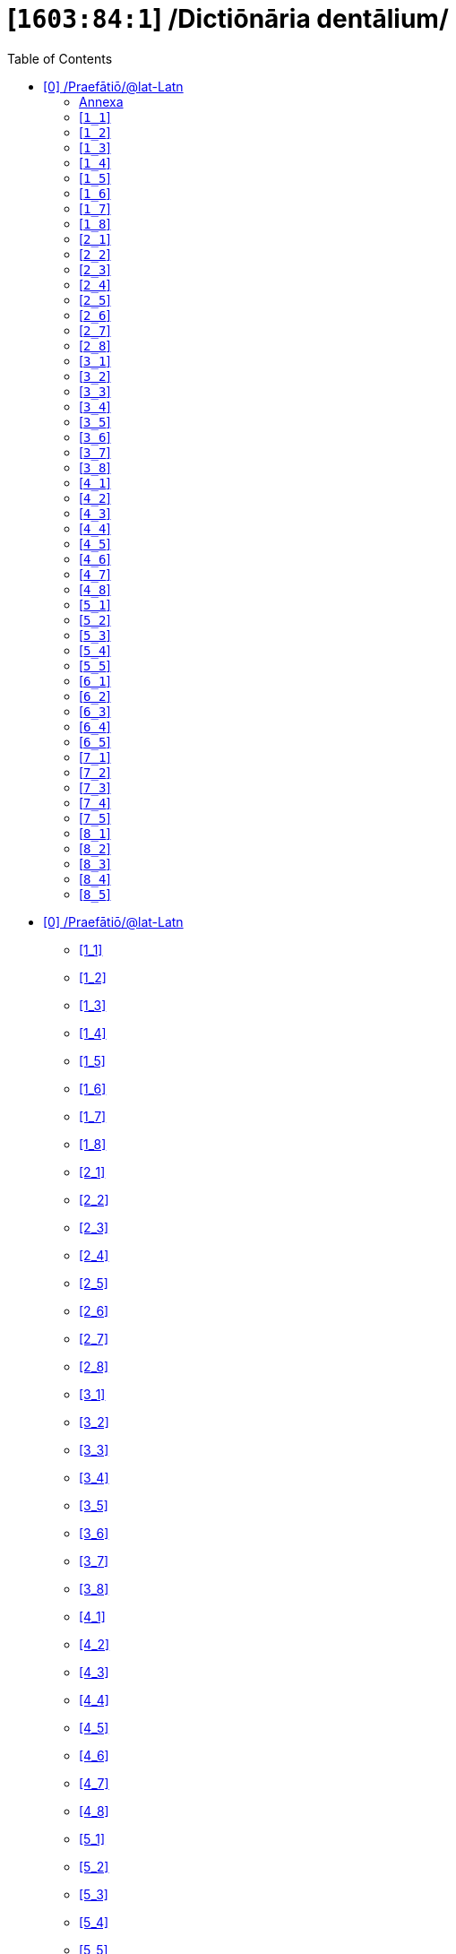 = [`1603:84:1`] /Dictiōnāria dentālium/
:doctype: book
:title: /Dictiōnāria dentālium/
:toc:


toc::[]

* +++<a href='#0'>[0] /Praefātiō/@lat-Latn</a>+++
** +++<a href='#1_1'>[1_1] </a>+++
** +++<a href='#1_2'>[1_2] </a>+++
** +++<a href='#1_3'>[1_3] </a>+++
** +++<a href='#1_4'>[1_4] </a>+++
** +++<a href='#1_5'>[1_5] </a>+++
** +++<a href='#1_6'>[1_6] </a>+++
** +++<a href='#1_7'>[1_7] </a>+++
** +++<a href='#1_8'>[1_8] </a>+++
** +++<a href='#2_1'>[2_1] </a>+++
** +++<a href='#2_2'>[2_2] </a>+++
** +++<a href='#2_3'>[2_3] </a>+++
** +++<a href='#2_4'>[2_4] </a>+++
** +++<a href='#2_5'>[2_5] </a>+++
** +++<a href='#2_6'>[2_6] </a>+++
** +++<a href='#2_7'>[2_7] </a>+++
** +++<a href='#2_8'>[2_8] </a>+++
** +++<a href='#3_1'>[3_1] </a>+++
** +++<a href='#3_2'>[3_2] </a>+++
** +++<a href='#3_3'>[3_3] </a>+++
** +++<a href='#3_4'>[3_4] </a>+++
** +++<a href='#3_5'>[3_5] </a>+++
** +++<a href='#3_6'>[3_6] </a>+++
** +++<a href='#3_7'>[3_7] </a>+++
** +++<a href='#3_8'>[3_8] </a>+++
** +++<a href='#4_1'>[4_1] </a>+++
** +++<a href='#4_2'>[4_2] </a>+++
** +++<a href='#4_3'>[4_3] </a>+++
** +++<a href='#4_4'>[4_4] </a>+++
** +++<a href='#4_5'>[4_5] </a>+++
** +++<a href='#4_6'>[4_6] </a>+++
** +++<a href='#4_7'>[4_7] </a>+++
** +++<a href='#4_8'>[4_8] </a>+++
** +++<a href='#5_1'>[5_1] </a>+++
** +++<a href='#5_2'>[5_2] </a>+++
** +++<a href='#5_3'>[5_3] </a>+++
** +++<a href='#5_4'>[5_4] </a>+++
** +++<a href='#5_5'>[5_5] </a>+++
** +++<a href='#6_1'>[6_1] </a>+++
** +++<a href='#6_2'>[6_2] </a>+++
** +++<a href='#6_3'>[6_3] </a>+++
** +++<a href='#6_4'>[6_4] </a>+++
** +++<a href='#6_5'>[6_5] </a>+++
** +++<a href='#7_1'>[7_1] </a>+++
** +++<a href='#7_2'>[7_2] </a>+++
** +++<a href='#7_3'>[7_3] </a>+++
** +++<a href='#7_4'>[7_4] </a>+++
** +++<a href='#7_5'>[7_5] </a>+++
** +++<a href='#8_1'>[8_1] </a>+++
** +++<a href='#8_2'>[8_2] </a>+++
** +++<a href='#8_3'>[8_3] </a>+++
** +++<a href='#8_4'>[8_4] </a>+++
** +++<a href='#8_5'>[8_5] </a>+++


# [0] /Praefātiō/@lat-Latn 

<a id='0' href='#0'>§ 0</a> 



[cols="~,~"]
|===
| +++<span lang='la'>Lingua de verba</span>+++
|+++<span lang='la'>Verba de conceptiō</span>+++
| +++<span lang="la">Linguae multiplīs (Scrīptum incognitō)</span>+++
| +++/Dictiōnāria dentālium/+++

| +++<span lang="la">Lingua Latina (Abecedarium Latinum)</span>+++
| +++<span lang="la">/Dictiōnāria dentālium/</span>+++

|===

[cols="~,~"]
|===
| +++<span lang='la'>Non lingua</span>+++
| +++<span lang='la'>//Rēs interlinguālibus//</span>+++

| +++#item+conceptum+numerordinatio+++
| +++1603:1:1:84:1+++

| +++#item+conceptum+codicem+++
| +++84_1+++

| +++#status+conceptum+definitionem+++
| +++70 <sup><em>(1-100)</em></sup>+++

| +++#status+conceptum+codicem+++
| +++70 <sup><em>(1-100)</em></sup>+++

| +++#item+rem+i_qcc+is_zxxx+ix_n1603+++
| +++1603:84:1+++

| +++#item+rem+i_qcc+is_zxxx+ix_wikiq+++
| +++<a href='https://www.wikidata.org/wiki/Q10627714'>Q10627714</a>+++

|===
+++<!-- @TODO {'#item+rem+i_qcc+is_zxxx+ix_hxlvoc', '#item+rem+i_qcc+is_zxxx+ix_n1603', '#item+rem+i_qcc+is_zxxx+ix_iso3950', '#item+rem+i_qcc+is_zxxx+ix_wikiq', '#item+rem+i_qcc+is_zxxx+ix_hxlix'} -->+++
=== Linguae in cōdex

+++<span lang='la'>Tōtālis linguae in cōdex: 12</span>+++

[cols="~,~,~,~,~"]
|===
| +++<span lang='la'>Cōdex<br>linguae</span>+++
| +++<span lang='la'>Glotto<br>cōdicī</span>+++
| +++<span lang='la'>ISO<br>639-3</span>+++
| +++<span lang='la'>Wiki QID<br>cōdicī</span>+++
| +++<span lang='la'>Nōmen Latīnum</span>+++

| mul-Zyyy
| 
| 
| 
| Linguae multiplīs (Scrīptum incognitō)

| lat-Latn
| +++<a href='https://glottolog.org/resource/languoid/id/lati1261'>lati1261</a>+++
| +++<a href='https://iso639-3.sil.org/code/lat'>lat</a>+++
| +++<a href='https://www.wikidata.org/wiki/Q397'>Q397</a>+++
| Lingua Latina (Abecedarium Latinum)

|===

==== +++<span lang="la">Annexa</span>+++
===== +++<span lang="la">Pictūrae</span>+++
image::1603_84_1.~1/0~0.svg[title="🖼️ Henry Vandyke Carter  [CC-BY-SA-4.0]"]

🖼️ Henry Vandyke Carter  [CC-BY-SA-4.0]

=== [`1_1`] 

+++<a id='1_1' href='#1_1'>§ 1_1</a>+++




[cols="~,~"]
|===
| +++<span lang='la'>Non lingua</span>+++
| +++<span lang='la'>//Rēs interlinguālibus//</span>+++

| +++#item+conceptum+numerordinatio+++
| +++1603:84:1:1:1+++

| +++#item+conceptum+codicem+++
| +++1_1+++

| +++#item+rem+i_qcc+is_zxxx+ix_iso3950+++
| +++11+++

| +++#item+rem+i_qcc+is_zxxx+ix_hxlix+++
| +++ix_iso3950q1d1+++

| +++#item+rem+i_qcc+is_zxxx+ix_hxlvoc+++
| +++v_iso3950q1d1+++

|===






=== [`1_2`] 

+++<a id='1_2' href='#1_2'>§ 1_2</a>+++




[cols="~,~"]
|===
| +++<span lang='la'>Non lingua</span>+++
| +++<span lang='la'>//Rēs interlinguālibus//</span>+++

| +++#item+conceptum+numerordinatio+++
| +++1603:84:1:1:2+++

| +++#item+conceptum+codicem+++
| +++1_2+++

| +++#item+rem+i_qcc+is_zxxx+ix_iso3950+++
| +++12+++

| +++#item+rem+i_qcc+is_zxxx+ix_hxlix+++
| +++ix_iso3950q1d2+++

| +++#item+rem+i_qcc+is_zxxx+ix_hxlvoc+++
| +++v_iso3950q1d2+++

|===






=== [`1_3`] 

+++<a id='1_3' href='#1_3'>§ 1_3</a>+++




[cols="~,~"]
|===
| +++<span lang='la'>Non lingua</span>+++
| +++<span lang='la'>//Rēs interlinguālibus//</span>+++

| +++#item+conceptum+numerordinatio+++
| +++1603:84:1:1:3+++

| +++#item+conceptum+codicem+++
| +++1_3+++

| +++#item+rem+i_qcc+is_zxxx+ix_iso3950+++
| +++13+++

| +++#item+rem+i_qcc+is_zxxx+ix_hxlix+++
| +++ix_iso3950q1d3+++

| +++#item+rem+i_qcc+is_zxxx+ix_hxlvoc+++
| +++v_iso3950q1d3+++

|===






=== [`1_4`] 

+++<a id='1_4' href='#1_4'>§ 1_4</a>+++




[cols="~,~"]
|===
| +++<span lang='la'>Non lingua</span>+++
| +++<span lang='la'>//Rēs interlinguālibus//</span>+++

| +++#item+conceptum+numerordinatio+++
| +++1603:84:1:1:4+++

| +++#item+conceptum+codicem+++
| +++1_4+++

| +++#item+rem+i_qcc+is_zxxx+ix_iso3950+++
| +++14+++

| +++#item+rem+i_qcc+is_zxxx+ix_hxlix+++
| +++ix_iso3950q1d4+++

| +++#item+rem+i_qcc+is_zxxx+ix_hxlvoc+++
| +++v_iso3950q1d4+++

|===






=== [`1_5`] 

+++<a id='1_5' href='#1_5'>§ 1_5</a>+++




[cols="~,~"]
|===
| +++<span lang='la'>Non lingua</span>+++
| +++<span lang='la'>//Rēs interlinguālibus//</span>+++

| +++#item+conceptum+numerordinatio+++
| +++1603:84:1:1:5+++

| +++#item+conceptum+codicem+++
| +++1_5+++

| +++#item+rem+i_qcc+is_zxxx+ix_iso3950+++
| +++15+++

| +++#item+rem+i_qcc+is_zxxx+ix_hxlix+++
| +++ix_iso3950q1d5+++

| +++#item+rem+i_qcc+is_zxxx+ix_hxlvoc+++
| +++v_iso3950q1d5+++

|===






=== [`1_6`] 

+++<a id='1_6' href='#1_6'>§ 1_6</a>+++




[cols="~,~"]
|===
| +++<span lang='la'>Non lingua</span>+++
| +++<span lang='la'>//Rēs interlinguālibus//</span>+++

| +++#item+conceptum+numerordinatio+++
| +++1603:84:1:1:6+++

| +++#item+conceptum+codicem+++
| +++1_6+++

| +++#item+rem+i_qcc+is_zxxx+ix_iso3950+++
| +++16+++

| +++#item+rem+i_qcc+is_zxxx+ix_hxlix+++
| +++ix_iso3950q1d6+++

| +++#item+rem+i_qcc+is_zxxx+ix_hxlvoc+++
| +++v_iso3950q1d6+++

|===






=== [`1_7`] 

+++<a id='1_7' href='#1_7'>§ 1_7</a>+++




[cols="~,~"]
|===
| +++<span lang='la'>Non lingua</span>+++
| +++<span lang='la'>//Rēs interlinguālibus//</span>+++

| +++#item+conceptum+numerordinatio+++
| +++1603:84:1:1:7+++

| +++#item+conceptum+codicem+++
| +++1_7+++

| +++#item+rem+i_qcc+is_zxxx+ix_iso3950+++
| +++17+++

| +++#item+rem+i_qcc+is_zxxx+ix_hxlix+++
| +++ix_iso3950q1d7+++

| +++#item+rem+i_qcc+is_zxxx+ix_hxlvoc+++
| +++v_iso3950q1d7+++

|===






=== [`1_8`] 

+++<a id='1_8' href='#1_8'>§ 1_8</a>+++




[cols="~,~"]
|===
| +++<span lang='la'>Non lingua</span>+++
| +++<span lang='la'>//Rēs interlinguālibus//</span>+++

| +++#item+conceptum+numerordinatio+++
| +++1603:84:1:1:8+++

| +++#item+conceptum+codicem+++
| +++1_8+++

| +++#item+rem+i_qcc+is_zxxx+ix_iso3950+++
| +++18+++

| +++#item+rem+i_qcc+is_zxxx+ix_hxlix+++
| +++ix_iso3950q1d8+++

| +++#item+rem+i_qcc+is_zxxx+ix_hxlvoc+++
| +++v_iso3950q1d8+++

|===






=== [`2_1`] 

+++<a id='2_1' href='#2_1'>§ 2_1</a>+++




[cols="~,~"]
|===
| +++<span lang='la'>Non lingua</span>+++
| +++<span lang='la'>//Rēs interlinguālibus//</span>+++

| +++#item+conceptum+numerordinatio+++
| +++1603:84:1:2:1+++

| +++#item+conceptum+codicem+++
| +++2_1+++

| +++#item+rem+i_qcc+is_zxxx+ix_iso3950+++
| +++21+++

| +++#item+rem+i_qcc+is_zxxx+ix_hxlix+++
| +++ix_iso3950q2d1+++

| +++#item+rem+i_qcc+is_zxxx+ix_hxlvoc+++
| +++v_iso3950q2d1+++

|===






=== [`2_2`] 

+++<a id='2_2' href='#2_2'>§ 2_2</a>+++




[cols="~,~"]
|===
| +++<span lang='la'>Non lingua</span>+++
| +++<span lang='la'>//Rēs interlinguālibus//</span>+++

| +++#item+conceptum+numerordinatio+++
| +++1603:84:1:2:2+++

| +++#item+conceptum+codicem+++
| +++2_2+++

| +++#item+rem+i_qcc+is_zxxx+ix_iso3950+++
| +++22+++

| +++#item+rem+i_qcc+is_zxxx+ix_hxlix+++
| +++ix_iso3950q2d2+++

| +++#item+rem+i_qcc+is_zxxx+ix_hxlvoc+++
| +++v_iso3950q2d2+++

|===






=== [`2_3`] 

+++<a id='2_3' href='#2_3'>§ 2_3</a>+++




[cols="~,~"]
|===
| +++<span lang='la'>Non lingua</span>+++
| +++<span lang='la'>//Rēs interlinguālibus//</span>+++

| +++#item+conceptum+numerordinatio+++
| +++1603:84:1:2:3+++

| +++#item+conceptum+codicem+++
| +++2_3+++

| +++#item+rem+i_qcc+is_zxxx+ix_iso3950+++
| +++23+++

| +++#item+rem+i_qcc+is_zxxx+ix_hxlix+++
| +++ix_iso3950q2d3+++

| +++#item+rem+i_qcc+is_zxxx+ix_hxlvoc+++
| +++v_iso3950q2d3+++

|===






=== [`2_4`] 

+++<a id='2_4' href='#2_4'>§ 2_4</a>+++




[cols="~,~"]
|===
| +++<span lang='la'>Non lingua</span>+++
| +++<span lang='la'>//Rēs interlinguālibus//</span>+++

| +++#item+conceptum+numerordinatio+++
| +++1603:84:1:2:4+++

| +++#item+conceptum+codicem+++
| +++2_4+++

| +++#item+rem+i_qcc+is_zxxx+ix_iso3950+++
| +++24+++

| +++#item+rem+i_qcc+is_zxxx+ix_hxlix+++
| +++ix_iso3950q2d4+++

| +++#item+rem+i_qcc+is_zxxx+ix_hxlvoc+++
| +++v_iso3950q2d4+++

|===






=== [`2_5`] 

+++<a id='2_5' href='#2_5'>§ 2_5</a>+++




[cols="~,~"]
|===
| +++<span lang='la'>Non lingua</span>+++
| +++<span lang='la'>//Rēs interlinguālibus//</span>+++

| +++#item+conceptum+numerordinatio+++
| +++1603:84:1:2:5+++

| +++#item+conceptum+codicem+++
| +++2_5+++

| +++#item+rem+i_qcc+is_zxxx+ix_iso3950+++
| +++25+++

| +++#item+rem+i_qcc+is_zxxx+ix_hxlix+++
| +++ix_iso3950q2d5+++

| +++#item+rem+i_qcc+is_zxxx+ix_hxlvoc+++
| +++v_iso3950q2d5+++

|===






=== [`2_6`] 

+++<a id='2_6' href='#2_6'>§ 2_6</a>+++




[cols="~,~"]
|===
| +++<span lang='la'>Non lingua</span>+++
| +++<span lang='la'>//Rēs interlinguālibus//</span>+++

| +++#item+conceptum+numerordinatio+++
| +++1603:84:1:2:6+++

| +++#item+conceptum+codicem+++
| +++2_6+++

| +++#item+rem+i_qcc+is_zxxx+ix_iso3950+++
| +++26+++

| +++#item+rem+i_qcc+is_zxxx+ix_hxlix+++
| +++ix_iso3950q2d6+++

| +++#item+rem+i_qcc+is_zxxx+ix_hxlvoc+++
| +++v_iso3950q2d6+++

|===






=== [`2_7`] 

+++<a id='2_7' href='#2_7'>§ 2_7</a>+++




[cols="~,~"]
|===
| +++<span lang='la'>Non lingua</span>+++
| +++<span lang='la'>//Rēs interlinguālibus//</span>+++

| +++#item+conceptum+numerordinatio+++
| +++1603:84:1:2:7+++

| +++#item+conceptum+codicem+++
| +++2_7+++

| +++#item+rem+i_qcc+is_zxxx+ix_iso3950+++
| +++27+++

| +++#item+rem+i_qcc+is_zxxx+ix_hxlix+++
| +++ix_iso3950q2d7+++

| +++#item+rem+i_qcc+is_zxxx+ix_hxlvoc+++
| +++v_iso3950q2d7+++

|===






=== [`2_8`] 

+++<a id='2_8' href='#2_8'>§ 2_8</a>+++




[cols="~,~"]
|===
| +++<span lang='la'>Non lingua</span>+++
| +++<span lang='la'>//Rēs interlinguālibus//</span>+++

| +++#item+conceptum+numerordinatio+++
| +++1603:84:1:2:8+++

| +++#item+conceptum+codicem+++
| +++2_8+++

| +++#item+rem+i_qcc+is_zxxx+ix_iso3950+++
| +++28+++

| +++#item+rem+i_qcc+is_zxxx+ix_hxlix+++
| +++ix_iso3950q2d8+++

| +++#item+rem+i_qcc+is_zxxx+ix_hxlvoc+++
| +++v_iso3950q2d8+++

|===






=== [`3_1`] 

+++<a id='3_1' href='#3_1'>§ 3_1</a>+++




[cols="~,~"]
|===
| +++<span lang='la'>Non lingua</span>+++
| +++<span lang='la'>//Rēs interlinguālibus//</span>+++

| +++#item+conceptum+numerordinatio+++
| +++1603:84:1:3:1+++

| +++#item+conceptum+codicem+++
| +++3_1+++

| +++#item+rem+i_qcc+is_zxxx+ix_iso3950+++
| +++31+++

| +++#item+rem+i_qcc+is_zxxx+ix_hxlix+++
| +++ix_iso3950q3d1+++

| +++#item+rem+i_qcc+is_zxxx+ix_hxlvoc+++
| +++v_iso3950q3d1+++

|===






=== [`3_2`] 

+++<a id='3_2' href='#3_2'>§ 3_2</a>+++




[cols="~,~"]
|===
| +++<span lang='la'>Non lingua</span>+++
| +++<span lang='la'>//Rēs interlinguālibus//</span>+++

| +++#item+conceptum+numerordinatio+++
| +++1603:84:1:3:2+++

| +++#item+conceptum+codicem+++
| +++3_2+++

| +++#item+rem+i_qcc+is_zxxx+ix_iso3950+++
| +++32+++

| +++#item+rem+i_qcc+is_zxxx+ix_hxlix+++
| +++ix_iso3950q3d2+++

| +++#item+rem+i_qcc+is_zxxx+ix_hxlvoc+++
| +++v_iso3950q3d2+++

|===






=== [`3_3`] 

+++<a id='3_3' href='#3_3'>§ 3_3</a>+++




[cols="~,~"]
|===
| +++<span lang='la'>Non lingua</span>+++
| +++<span lang='la'>//Rēs interlinguālibus//</span>+++

| +++#item+conceptum+numerordinatio+++
| +++1603:84:1:3:3+++

| +++#item+conceptum+codicem+++
| +++3_3+++

| +++#item+rem+i_qcc+is_zxxx+ix_iso3950+++
| +++33+++

| +++#item+rem+i_qcc+is_zxxx+ix_hxlix+++
| +++ix_iso3950q3d3+++

| +++#item+rem+i_qcc+is_zxxx+ix_hxlvoc+++
| +++v_iso3950q3d3+++

|===






=== [`3_4`] 

+++<a id='3_4' href='#3_4'>§ 3_4</a>+++




[cols="~,~"]
|===
| +++<span lang='la'>Non lingua</span>+++
| +++<span lang='la'>//Rēs interlinguālibus//</span>+++

| +++#item+conceptum+numerordinatio+++
| +++1603:84:1:3:4+++

| +++#item+conceptum+codicem+++
| +++3_4+++

| +++#item+rem+i_qcc+is_zxxx+ix_iso3950+++
| +++34+++

| +++#item+rem+i_qcc+is_zxxx+ix_hxlix+++
| +++ix_iso3950q3d4+++

| +++#item+rem+i_qcc+is_zxxx+ix_hxlvoc+++
| +++v_iso3950q3d4+++

|===






=== [`3_5`] 

+++<a id='3_5' href='#3_5'>§ 3_5</a>+++




[cols="~,~"]
|===
| +++<span lang='la'>Non lingua</span>+++
| +++<span lang='la'>//Rēs interlinguālibus//</span>+++

| +++#item+conceptum+numerordinatio+++
| +++1603:84:1:3:5+++

| +++#item+conceptum+codicem+++
| +++3_5+++

| +++#item+rem+i_qcc+is_zxxx+ix_iso3950+++
| +++35+++

| +++#item+rem+i_qcc+is_zxxx+ix_hxlix+++
| +++ix_iso3950q3d5+++

| +++#item+rem+i_qcc+is_zxxx+ix_hxlvoc+++
| +++v_iso3950q3d5+++

|===






=== [`3_6`] 

+++<a id='3_6' href='#3_6'>§ 3_6</a>+++




[cols="~,~"]
|===
| +++<span lang='la'>Non lingua</span>+++
| +++<span lang='la'>//Rēs interlinguālibus//</span>+++

| +++#item+conceptum+numerordinatio+++
| +++1603:84:1:3:6+++

| +++#item+conceptum+codicem+++
| +++3_6+++

| +++#item+rem+i_qcc+is_zxxx+ix_iso3950+++
| +++36+++

| +++#item+rem+i_qcc+is_zxxx+ix_hxlix+++
| +++ix_iso3950q3d6+++

| +++#item+rem+i_qcc+is_zxxx+ix_hxlvoc+++
| +++v_iso3950q3d6+++

|===






=== [`3_7`] 

+++<a id='3_7' href='#3_7'>§ 3_7</a>+++




[cols="~,~"]
|===
| +++<span lang='la'>Non lingua</span>+++
| +++<span lang='la'>//Rēs interlinguālibus//</span>+++

| +++#item+conceptum+numerordinatio+++
| +++1603:84:1:3:7+++

| +++#item+conceptum+codicem+++
| +++3_7+++

| +++#item+rem+i_qcc+is_zxxx+ix_iso3950+++
| +++37+++

| +++#item+rem+i_qcc+is_zxxx+ix_hxlix+++
| +++ix_iso3950q3d7+++

| +++#item+rem+i_qcc+is_zxxx+ix_hxlvoc+++
| +++v_iso3950q3d7+++

|===






=== [`3_8`] 

+++<a id='3_8' href='#3_8'>§ 3_8</a>+++




[cols="~,~"]
|===
| +++<span lang='la'>Non lingua</span>+++
| +++<span lang='la'>//Rēs interlinguālibus//</span>+++

| +++#item+conceptum+numerordinatio+++
| +++1603:84:1:3:8+++

| +++#item+conceptum+codicem+++
| +++3_8+++

| +++#item+rem+i_qcc+is_zxxx+ix_iso3950+++
| +++38+++

| +++#item+rem+i_qcc+is_zxxx+ix_hxlix+++
| +++ix_iso3950q3d8+++

| +++#item+rem+i_qcc+is_zxxx+ix_hxlvoc+++
| +++v_iso3950q3d8+++

|===






=== [`4_1`] 

+++<a id='4_1' href='#4_1'>§ 4_1</a>+++




[cols="~,~"]
|===
| +++<span lang='la'>Non lingua</span>+++
| +++<span lang='la'>//Rēs interlinguālibus//</span>+++

| +++#item+conceptum+numerordinatio+++
| +++1603:84:1:4:1+++

| +++#item+conceptum+codicem+++
| +++4_1+++

| +++#item+rem+i_qcc+is_zxxx+ix_iso3950+++
| +++41+++

| +++#item+rem+i_qcc+is_zxxx+ix_hxlix+++
| +++ix_iso3950q4d1+++

| +++#item+rem+i_qcc+is_zxxx+ix_hxlvoc+++
| +++v_iso3950q4d1+++

|===






=== [`4_2`] 

+++<a id='4_2' href='#4_2'>§ 4_2</a>+++




[cols="~,~"]
|===
| +++<span lang='la'>Non lingua</span>+++
| +++<span lang='la'>//Rēs interlinguālibus//</span>+++

| +++#item+conceptum+numerordinatio+++
| +++1603:84:1:4:2+++

| +++#item+conceptum+codicem+++
| +++4_2+++

| +++#item+rem+i_qcc+is_zxxx+ix_iso3950+++
| +++42+++

| +++#item+rem+i_qcc+is_zxxx+ix_hxlix+++
| +++ix_iso3950q4d2+++

| +++#item+rem+i_qcc+is_zxxx+ix_hxlvoc+++
| +++v_iso3950q4d2+++

|===






=== [`4_3`] 

+++<a id='4_3' href='#4_3'>§ 4_3</a>+++




[cols="~,~"]
|===
| +++<span lang='la'>Non lingua</span>+++
| +++<span lang='la'>//Rēs interlinguālibus//</span>+++

| +++#item+conceptum+numerordinatio+++
| +++1603:84:1:4:3+++

| +++#item+conceptum+codicem+++
| +++4_3+++

| +++#item+rem+i_qcc+is_zxxx+ix_iso3950+++
| +++43+++

| +++#item+rem+i_qcc+is_zxxx+ix_hxlix+++
| +++ix_iso3950q4d3+++

| +++#item+rem+i_qcc+is_zxxx+ix_hxlvoc+++
| +++v_iso3950q4d3+++

|===






=== [`4_4`] 

+++<a id='4_4' href='#4_4'>§ 4_4</a>+++




[cols="~,~"]
|===
| +++<span lang='la'>Non lingua</span>+++
| +++<span lang='la'>//Rēs interlinguālibus//</span>+++

| +++#item+conceptum+numerordinatio+++
| +++1603:84:1:4:4+++

| +++#item+conceptum+codicem+++
| +++4_4+++

| +++#item+rem+i_qcc+is_zxxx+ix_iso3950+++
| +++44+++

| +++#item+rem+i_qcc+is_zxxx+ix_hxlix+++
| +++ix_iso3950q4d4+++

| +++#item+rem+i_qcc+is_zxxx+ix_hxlvoc+++
| +++v_iso3950q4d4+++

|===






=== [`4_5`] 

+++<a id='4_5' href='#4_5'>§ 4_5</a>+++




[cols="~,~"]
|===
| +++<span lang='la'>Non lingua</span>+++
| +++<span lang='la'>//Rēs interlinguālibus//</span>+++

| +++#item+conceptum+numerordinatio+++
| +++1603:84:1:4:5+++

| +++#item+conceptum+codicem+++
| +++4_5+++

| +++#item+rem+i_qcc+is_zxxx+ix_iso3950+++
| +++45+++

| +++#item+rem+i_qcc+is_zxxx+ix_hxlix+++
| +++ix_iso3950q4d5+++

| +++#item+rem+i_qcc+is_zxxx+ix_hxlvoc+++
| +++v_iso3950q4d5+++

|===






=== [`4_6`] 

+++<a id='4_6' href='#4_6'>§ 4_6</a>+++




[cols="~,~"]
|===
| +++<span lang='la'>Non lingua</span>+++
| +++<span lang='la'>//Rēs interlinguālibus//</span>+++

| +++#item+conceptum+numerordinatio+++
| +++1603:84:1:4:6+++

| +++#item+conceptum+codicem+++
| +++4_6+++

| +++#item+rem+i_qcc+is_zxxx+ix_iso3950+++
| +++46+++

| +++#item+rem+i_qcc+is_zxxx+ix_hxlix+++
| +++ix_iso3950q4d6+++

| +++#item+rem+i_qcc+is_zxxx+ix_hxlvoc+++
| +++v_iso3950q4d6+++

|===






=== [`4_7`] 

+++<a id='4_7' href='#4_7'>§ 4_7</a>+++




[cols="~,~"]
|===
| +++<span lang='la'>Non lingua</span>+++
| +++<span lang='la'>//Rēs interlinguālibus//</span>+++

| +++#item+conceptum+numerordinatio+++
| +++1603:84:1:4:7+++

| +++#item+conceptum+codicem+++
| +++4_7+++

| +++#item+rem+i_qcc+is_zxxx+ix_iso3950+++
| +++47+++

| +++#item+rem+i_qcc+is_zxxx+ix_hxlix+++
| +++ix_iso3950q4d7+++

| +++#item+rem+i_qcc+is_zxxx+ix_hxlvoc+++
| +++v_iso3950q4d7+++

|===






=== [`4_8`] 

+++<a id='4_8' href='#4_8'>§ 4_8</a>+++




[cols="~,~"]
|===
| +++<span lang='la'>Non lingua</span>+++
| +++<span lang='la'>//Rēs interlinguālibus//</span>+++

| +++#item+conceptum+numerordinatio+++
| +++1603:84:1:4:8+++

| +++#item+conceptum+codicem+++
| +++4_8+++

| +++#item+rem+i_qcc+is_zxxx+ix_iso3950+++
| +++48+++

| +++#item+rem+i_qcc+is_zxxx+ix_hxlix+++
| +++ix_iso3950q4d8+++

| +++#item+rem+i_qcc+is_zxxx+ix_hxlvoc+++
| +++v_iso3950q4d8+++

|===






=== [`5_1`] 

+++<a id='5_1' href='#5_1'>§ 5_1</a>+++




[cols="~,~"]
|===
| +++<span lang='la'>Non lingua</span>+++
| +++<span lang='la'>//Rēs interlinguālibus//</span>+++

| +++#item+conceptum+numerordinatio+++
| +++1603:84:1:5:1+++

| +++#item+conceptum+codicem+++
| +++5_1+++

| +++#item+rem+i_qcc+is_zxxx+ix_iso3950+++
| +++51+++

| +++#item+rem+i_qcc+is_zxxx+ix_hxlix+++
| +++ix_iso3950q5d1+++

| +++#item+rem+i_qcc+is_zxxx+ix_hxlvoc+++
| +++v_iso3950q5d1+++

|===






=== [`5_2`] 

+++<a id='5_2' href='#5_2'>§ 5_2</a>+++




[cols="~,~"]
|===
| +++<span lang='la'>Non lingua</span>+++
| +++<span lang='la'>//Rēs interlinguālibus//</span>+++

| +++#item+conceptum+numerordinatio+++
| +++1603:84:1:5:2+++

| +++#item+conceptum+codicem+++
| +++5_2+++

| +++#item+rem+i_qcc+is_zxxx+ix_iso3950+++
| +++52+++

| +++#item+rem+i_qcc+is_zxxx+ix_hxlix+++
| +++ix_iso3950q5d2+++

| +++#item+rem+i_qcc+is_zxxx+ix_hxlvoc+++
| +++v_iso3950q5d2+++

|===






=== [`5_3`] 

+++<a id='5_3' href='#5_3'>§ 5_3</a>+++




[cols="~,~"]
|===
| +++<span lang='la'>Non lingua</span>+++
| +++<span lang='la'>//Rēs interlinguālibus//</span>+++

| +++#item+conceptum+numerordinatio+++
| +++1603:84:1:5:3+++

| +++#item+conceptum+codicem+++
| +++5_3+++

| +++#item+rem+i_qcc+is_zxxx+ix_iso3950+++
| +++53+++

| +++#item+rem+i_qcc+is_zxxx+ix_hxlix+++
| +++ix_iso3950q5d3+++

| +++#item+rem+i_qcc+is_zxxx+ix_hxlvoc+++
| +++v_iso3950q5d3+++

|===






=== [`5_4`] 

+++<a id='5_4' href='#5_4'>§ 5_4</a>+++




[cols="~,~"]
|===
| +++<span lang='la'>Non lingua</span>+++
| +++<span lang='la'>//Rēs interlinguālibus//</span>+++

| +++#item+conceptum+numerordinatio+++
| +++1603:84:1:5:4+++

| +++#item+conceptum+codicem+++
| +++5_4+++

| +++#item+rem+i_qcc+is_zxxx+ix_iso3950+++
| +++54+++

| +++#item+rem+i_qcc+is_zxxx+ix_hxlix+++
| +++ix_iso3950q5d4+++

| +++#item+rem+i_qcc+is_zxxx+ix_hxlvoc+++
| +++v_iso3950q5d4+++

|===






=== [`5_5`] 

+++<a id='5_5' href='#5_5'>§ 5_5</a>+++




[cols="~,~"]
|===
| +++<span lang='la'>Non lingua</span>+++
| +++<span lang='la'>//Rēs interlinguālibus//</span>+++

| +++#item+conceptum+numerordinatio+++
| +++1603:84:1:5:5+++

| +++#item+conceptum+codicem+++
| +++5_5+++

| +++#item+rem+i_qcc+is_zxxx+ix_iso3950+++
| +++55+++

| +++#item+rem+i_qcc+is_zxxx+ix_hxlix+++
| +++ix_iso3950q5d5+++

| +++#item+rem+i_qcc+is_zxxx+ix_hxlvoc+++
| +++v_iso3950q5d5+++

|===






=== [`6_1`] 

+++<a id='6_1' href='#6_1'>§ 6_1</a>+++




[cols="~,~"]
|===
| +++<span lang='la'>Non lingua</span>+++
| +++<span lang='la'>//Rēs interlinguālibus//</span>+++

| +++#item+conceptum+numerordinatio+++
| +++1603:84:1:6:1+++

| +++#item+conceptum+codicem+++
| +++6_1+++

| +++#item+rem+i_qcc+is_zxxx+ix_iso3950+++
| +++61+++

| +++#item+rem+i_qcc+is_zxxx+ix_hxlix+++
| +++ix_iso3950q6d1+++

| +++#item+rem+i_qcc+is_zxxx+ix_hxlvoc+++
| +++v_iso3950q6d1+++

|===






=== [`6_2`] 

+++<a id='6_2' href='#6_2'>§ 6_2</a>+++




[cols="~,~"]
|===
| +++<span lang='la'>Non lingua</span>+++
| +++<span lang='la'>//Rēs interlinguālibus//</span>+++

| +++#item+conceptum+numerordinatio+++
| +++1603:84:1:6:2+++

| +++#item+conceptum+codicem+++
| +++6_2+++

| +++#item+rem+i_qcc+is_zxxx+ix_iso3950+++
| +++62+++

| +++#item+rem+i_qcc+is_zxxx+ix_hxlix+++
| +++ix_iso3950q6d2+++

| +++#item+rem+i_qcc+is_zxxx+ix_hxlvoc+++
| +++v_iso3950q6d2+++

|===






=== [`6_3`] 

+++<a id='6_3' href='#6_3'>§ 6_3</a>+++




[cols="~,~"]
|===
| +++<span lang='la'>Non lingua</span>+++
| +++<span lang='la'>//Rēs interlinguālibus//</span>+++

| +++#item+conceptum+numerordinatio+++
| +++1603:84:1:6:3+++

| +++#item+conceptum+codicem+++
| +++6_3+++

| +++#item+rem+i_qcc+is_zxxx+ix_iso3950+++
| +++63+++

| +++#item+rem+i_qcc+is_zxxx+ix_hxlix+++
| +++ix_iso3950q6d3+++

| +++#item+rem+i_qcc+is_zxxx+ix_hxlvoc+++
| +++v_iso3950q6d3+++

|===






=== [`6_4`] 

+++<a id='6_4' href='#6_4'>§ 6_4</a>+++




[cols="~,~"]
|===
| +++<span lang='la'>Non lingua</span>+++
| +++<span lang='la'>//Rēs interlinguālibus//</span>+++

| +++#item+conceptum+numerordinatio+++
| +++1603:84:1:6:4+++

| +++#item+conceptum+codicem+++
| +++6_4+++

| +++#item+rem+i_qcc+is_zxxx+ix_iso3950+++
| +++64+++

| +++#item+rem+i_qcc+is_zxxx+ix_hxlix+++
| +++ix_iso3950q6d4+++

| +++#item+rem+i_qcc+is_zxxx+ix_hxlvoc+++
| +++v_iso3950q6d4+++

|===






=== [`6_5`] 

+++<a id='6_5' href='#6_5'>§ 6_5</a>+++




[cols="~,~"]
|===
| +++<span lang='la'>Non lingua</span>+++
| +++<span lang='la'>//Rēs interlinguālibus//</span>+++

| +++#item+conceptum+numerordinatio+++
| +++1603:84:1:6:5+++

| +++#item+conceptum+codicem+++
| +++6_5+++

| +++#item+rem+i_qcc+is_zxxx+ix_iso3950+++
| +++65+++

| +++#item+rem+i_qcc+is_zxxx+ix_hxlix+++
| +++ix_iso3950q6d5+++

| +++#item+rem+i_qcc+is_zxxx+ix_hxlvoc+++
| +++v_iso3950q6d5+++

|===






=== [`7_1`] 

+++<a id='7_1' href='#7_1'>§ 7_1</a>+++




[cols="~,~"]
|===
| +++<span lang='la'>Non lingua</span>+++
| +++<span lang='la'>//Rēs interlinguālibus//</span>+++

| +++#item+conceptum+numerordinatio+++
| +++1603:84:1:7:1+++

| +++#item+conceptum+codicem+++
| +++7_1+++

| +++#item+rem+i_qcc+is_zxxx+ix_iso3950+++
| +++71+++

| +++#item+rem+i_qcc+is_zxxx+ix_hxlix+++
| +++ix_iso3950q7d1+++

| +++#item+rem+i_qcc+is_zxxx+ix_hxlvoc+++
| +++v_iso3950q7d1+++

|===






=== [`7_2`] 

+++<a id='7_2' href='#7_2'>§ 7_2</a>+++




[cols="~,~"]
|===
| +++<span lang='la'>Non lingua</span>+++
| +++<span lang='la'>//Rēs interlinguālibus//</span>+++

| +++#item+conceptum+numerordinatio+++
| +++1603:84:1:7:2+++

| +++#item+conceptum+codicem+++
| +++7_2+++

| +++#item+rem+i_qcc+is_zxxx+ix_iso3950+++
| +++72+++

| +++#item+rem+i_qcc+is_zxxx+ix_hxlix+++
| +++ix_iso3950q7d2+++

| +++#item+rem+i_qcc+is_zxxx+ix_hxlvoc+++
| +++v_iso3950q7d2+++

|===






=== [`7_3`] 

+++<a id='7_3' href='#7_3'>§ 7_3</a>+++




[cols="~,~"]
|===
| +++<span lang='la'>Non lingua</span>+++
| +++<span lang='la'>//Rēs interlinguālibus//</span>+++

| +++#item+conceptum+numerordinatio+++
| +++1603:84:1:7:3+++

| +++#item+conceptum+codicem+++
| +++7_3+++

| +++#item+rem+i_qcc+is_zxxx+ix_iso3950+++
| +++73+++

| +++#item+rem+i_qcc+is_zxxx+ix_hxlix+++
| +++ix_iso3950q7d3+++

| +++#item+rem+i_qcc+is_zxxx+ix_hxlvoc+++
| +++v_iso3950q7d3+++

|===






=== [`7_4`] 

+++<a id='7_4' href='#7_4'>§ 7_4</a>+++




[cols="~,~"]
|===
| +++<span lang='la'>Non lingua</span>+++
| +++<span lang='la'>//Rēs interlinguālibus//</span>+++

| +++#item+conceptum+numerordinatio+++
| +++1603:84:1:7:4+++

| +++#item+conceptum+codicem+++
| +++7_4+++

| +++#item+rem+i_qcc+is_zxxx+ix_iso3950+++
| +++74+++

| +++#item+rem+i_qcc+is_zxxx+ix_hxlix+++
| +++ix_iso3950q7d4+++

| +++#item+rem+i_qcc+is_zxxx+ix_hxlvoc+++
| +++v_iso3950q7d4+++

|===






=== [`7_5`] 

+++<a id='7_5' href='#7_5'>§ 7_5</a>+++




[cols="~,~"]
|===
| +++<span lang='la'>Non lingua</span>+++
| +++<span lang='la'>//Rēs interlinguālibus//</span>+++

| +++#item+conceptum+numerordinatio+++
| +++1603:84:1:7:5+++

| +++#item+conceptum+codicem+++
| +++7_5+++

| +++#item+rem+i_qcc+is_zxxx+ix_iso3950+++
| +++75+++

| +++#item+rem+i_qcc+is_zxxx+ix_hxlix+++
| +++ix_iso3950q7d5+++

| +++#item+rem+i_qcc+is_zxxx+ix_hxlvoc+++
| +++v_iso3950q7d5+++

|===






=== [`8_1`] 

+++<a id='8_1' href='#8_1'>§ 8_1</a>+++




[cols="~,~"]
|===
| +++<span lang='la'>Non lingua</span>+++
| +++<span lang='la'>//Rēs interlinguālibus//</span>+++

| +++#item+conceptum+numerordinatio+++
| +++1603:84:1:8:1+++

| +++#item+conceptum+codicem+++
| +++8_1+++

| +++#item+rem+i_qcc+is_zxxx+ix_iso3950+++
| +++81+++

| +++#item+rem+i_qcc+is_zxxx+ix_hxlix+++
| +++ix_iso3950q8d1+++

| +++#item+rem+i_qcc+is_zxxx+ix_hxlvoc+++
| +++v_iso3950q8d1+++

|===






=== [`8_2`] 

+++<a id='8_2' href='#8_2'>§ 8_2</a>+++




[cols="~,~"]
|===
| +++<span lang='la'>Non lingua</span>+++
| +++<span lang='la'>//Rēs interlinguālibus//</span>+++

| +++#item+conceptum+numerordinatio+++
| +++1603:84:1:8:2+++

| +++#item+conceptum+codicem+++
| +++8_2+++

| +++#item+rem+i_qcc+is_zxxx+ix_iso3950+++
| +++82+++

| +++#item+rem+i_qcc+is_zxxx+ix_hxlix+++
| +++ix_iso3950q8d2+++

| +++#item+rem+i_qcc+is_zxxx+ix_hxlvoc+++
| +++v_iso3950q8d2+++

|===






=== [`8_3`] 

+++<a id='8_3' href='#8_3'>§ 8_3</a>+++




[cols="~,~"]
|===
| +++<span lang='la'>Non lingua</span>+++
| +++<span lang='la'>//Rēs interlinguālibus//</span>+++

| +++#item+conceptum+numerordinatio+++
| +++1603:84:1:8:3+++

| +++#item+conceptum+codicem+++
| +++8_3+++

| +++#item+rem+i_qcc+is_zxxx+ix_iso3950+++
| +++83+++

| +++#item+rem+i_qcc+is_zxxx+ix_hxlix+++
| +++ix_iso3950q8d3+++

| +++#item+rem+i_qcc+is_zxxx+ix_hxlvoc+++
| +++v_iso3950q8d3+++

|===






=== [`8_4`] 

+++<a id='8_4' href='#8_4'>§ 8_4</a>+++




[cols="~,~"]
|===
| +++<span lang='la'>Non lingua</span>+++
| +++<span lang='la'>//Rēs interlinguālibus//</span>+++

| +++#item+conceptum+numerordinatio+++
| +++1603:84:1:8:4+++

| +++#item+conceptum+codicem+++
| +++8_4+++

| +++#item+rem+i_qcc+is_zxxx+ix_iso3950+++
| +++84+++

| +++#item+rem+i_qcc+is_zxxx+ix_hxlix+++
| +++ix_iso3950q8d4+++

| +++#item+rem+i_qcc+is_zxxx+ix_hxlvoc+++
| +++v_iso3950q8d4+++

|===






=== [`8_5`] 

+++<a id='8_5' href='#8_5'>§ 8_5</a>+++




[cols="~,~"]
|===
| +++<span lang='la'>Non lingua</span>+++
| +++<span lang='la'>//Rēs interlinguālibus//</span>+++

| +++#item+conceptum+numerordinatio+++
| +++1603:84:1:8:5+++

| +++#item+conceptum+codicem+++
| +++8_5+++

| +++#item+rem+i_qcc+is_zxxx+ix_iso3950+++
| +++85+++

| +++#item+rem+i_qcc+is_zxxx+ix_hxlix+++
| +++ix_iso3950q8d5+++

| +++#item+rem+i_qcc+is_zxxx+ix_hxlvoc+++
| +++v_iso3950q8d5+++

|===






